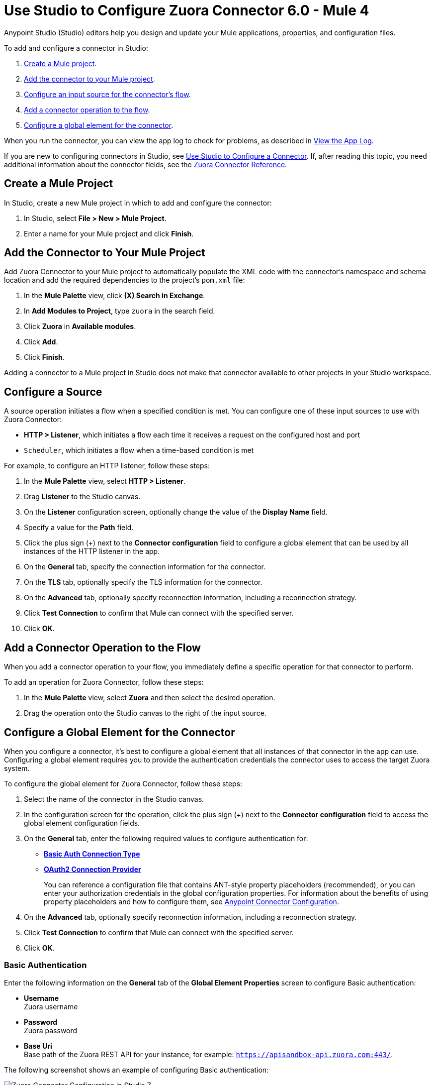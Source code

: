 = Use Studio to Configure Zuora Connector 6.0 - Mule 4
:page-aliases: connectors::zuora/zuora-connector-studio.adoc

Anypoint Studio (Studio) editors help you design and update your Mule applications, properties, and configuration files.

To add and configure a connector in Studio:

. <<create-mule-project,Create a Mule project>>.
. <<add-connector-to-project,Add the connector to your Mule project>>.
. <<configure-input-source,Configure an input source for the connector's flow>>.
. <<add-connector-operation,Add a connector operation to the flow>>.
. <<configure-global-element,Configure a global element for the connector>>.

When you run the connector, you can view the app log to check for problems, as described in <<view-app-log,View the App Log>>.

If you are new to configuring connectors in Studio, see xref:connectors::introduction/intro-config-use-studio.adoc[Use Studio to Configure a Connector]. If, after reading this topic, you need additional information about the connector fields, see the xref:zuora-connector-reference.adoc[Zuora Connector Reference].

[[create-mule-project]]
== Create a Mule Project

In Studio, create a new Mule project in which to add and configure the connector: 

. In Studio, select *File > New > Mule Project*.
. Enter a name for your Mule project and click *Finish*.

[[add-connector-to-project]]
== Add the Connector to Your Mule Project

Add Zuora Connector to your Mule project to automatically populate the XML code with the connector's namespace and schema location and add the required dependencies to the project's `pom.xml` file:

. In the *Mule Palette* view, click *(X) Search in Exchange*.
. In *Add Modules to Project*, type `zuora` in the search field.
. Click *Zuora* in *Available modules*.
. Click *Add*.
. Click *Finish*.

Adding a connector to a Mule project in Studio does not make that connector available to other projects in your Studio workspace.

[[configure-input-source]]
== Configure a Source

A source operation initiates a flow when a specified condition is met.
You can configure one of these input sources to use with Zuora Connector:

* *HTTP > Listener*, which initiates a flow each time it receives a request on the configured host and port
* `Scheduler`, which initiates a flow when a time-based condition is met

For example, to configure an HTTP listener, follow these steps:

. In the *Mule Palette* view, select *HTTP > Listener*.
. Drag *Listener* to the Studio canvas.
. On the *Listener* configuration screen, optionally change the value of the *Display Name* field.
. Specify a value for the *Path* field.
. Click the plus sign (+) next to the *Connector configuration* field to configure a global element that can be used by all instances of the HTTP listener in the app.
. On the *General* tab, specify the connection information for the connector.
. On the *TLS* tab, optionally specify the TLS information for the connector.
. On the *Advanced* tab, optionally specify reconnection information, including a reconnection strategy.
. Click *Test Connection* to confirm that Mule can connect with the specified server.
. Click *OK*.

[[add-connector-operation]]
== Add a Connector Operation to the Flow

When you add a connector operation to your flow, you immediately define a specific operation for that connector to perform.

To add an operation for Zuora Connector, follow these steps:

. In the *Mule Palette* view, select *Zuora* and then select the desired operation.
. Drag the operation onto the Studio canvas to the right of the input source.

[[configure-global-element]]
== Configure a Global Element for the Connector

When you configure a connector, it’s best to configure a global element that all instances of that connector in the app can use. Configuring a global element requires you to provide the authentication credentials the connector uses to access the target Zuora system. 

To configure the global element for Zuora Connector, follow these steps:

. Select the name of the connector in the Studio canvas.
. In the configuration screen for the operation, click the plus sign (+) next to the *Connector configuration* field to access the global element configuration fields.
. On the *General* tab, enter the following required values to configure authentication for:
* <<basic-auth,*Basic Auth Connection Type*>>
* <<oauth-authentication,*OAuth2 Connection Provider*>>
+
You can reference a configuration file that contains ANT-style property placeholders (recommended), or you can enter your authorization credentials in the global configuration properties. For information about the benefits of using property placeholders and how to configure them, see xref:connectors::introduction/intro-connector-configuration-overview.adoc[Anypoint Connector Configuration].
. On the *Advanced* tab, optionally specify reconnection information, including a reconnection strategy.
. Click *Test Connection* to confirm that Mule can connect with the specified server.
. Click *OK*.

[[basic-auth]]
=== Basic Authentication

Enter the following information on the *General* tab of the *Global Element Properties* screen to configure Basic authentication:

* *Username* +
Zuora username
* *Password* +
Zuora password
* *Base Uri* +
Base path of the Zuora REST API for your instance, for example: 
`https://apisandbox-api.zuora.com:443/`.

The following screenshot shows an example of configuring Basic authentication:

image::zuora-5-basic-auth-studio.png[Zuora Connector Configuration in Studio 7]

[[oauth-authentication]]
=== OAuth 2.0

Enter the following information on the *General* tab of the *Global Element Properties* screen to configure OAuth 2.0 authentication:

* *Client id* +
ID of the client
* *Client secret* +
Client secret used to authenticate the client.
* *Token URL* +
Service provider's accessToken endpoint URL, for example: `+https://rest.apisandbox.zuora.com/oauth/token+`
* *Scopes* +
A comma-separated list of supported OAuth scopes to request during the OAuth dance. If not provided, it defaults to the OAuth scopes in the annotation


[[view-app-log]]
== View the App Log

To check for problems, you can view the app log as follows:

* If you’re running the app from Anypoint Platform, the output is visible in the Anypoint Studio console window.
* If you’re running the app using Mule from the command line, the app log is visible in your OS console.

Unless the log file path is customized in the app’s log file (`log4j2.xml`), you can also view the app log in the default location `MULE_HOME/logs/<app-name>.log`.


== Next Step

After configuring an app in Studio, see the xref:zuora-connector-examples.adoc[Zuora Examples] section to experiment with the Zuora connector.

== See Also

https://help.mulesoft.com[MuleSoft Help Center]
